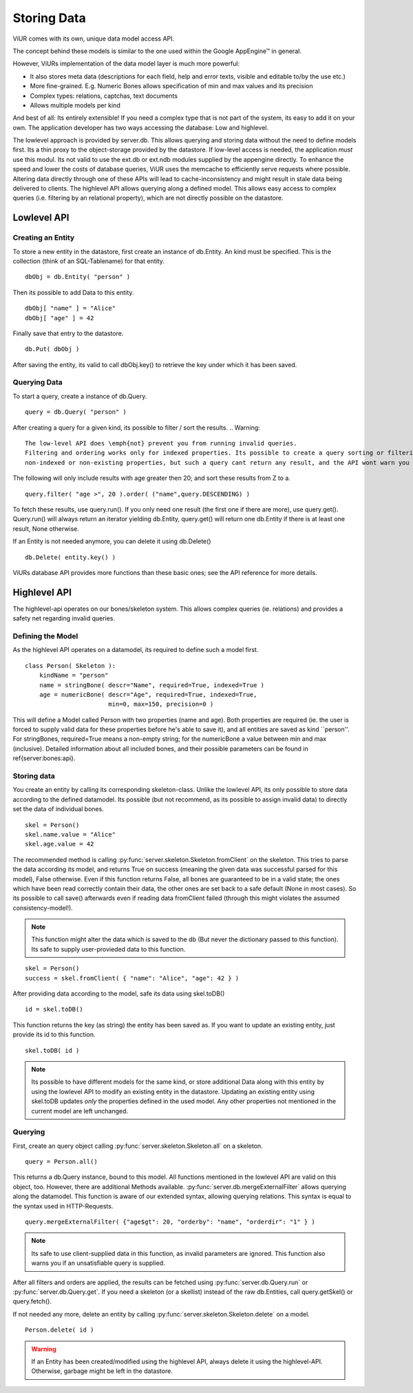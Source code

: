 Storing Data
==============

ViUR comes with its own, unique data model access API.

The concept behind these models is similar to the one used within the Google AppEngine™ in general.

However, ViURs implementation of the data model layer is much more powerful:

- It also stores meta data (descriptions for each field, help and error texts, visible and editable to/by the use etc.)
- More fine-grained. E.g. Numeric Bones allows specification of min and max values and its precision
- Complex types: relations, captchas, text documents
- Allows multiple models per kind

And best of all: Its entirely extensible! If you need a complex type that is not part of the system, its easy to add it on your own.
The application developer has two ways accessing the database: Low and highlevel.

The lowlevel approach is provided by server.db. This allows querying and storing data without the need to define models
first. Its a thin proxy to the object-storage provided by the datastore. If low-level access is needed, the application
*must* use this modul. Its not valid to use the ext.db or ext.ndb modules supplied by the appengine directly. To
enhance the speed and lower the costs of database queries, ViUR uses the memcache to efficiently serve requests where possible.
Altering data directly through one of these APIs will lead to cache-inconsistency and might result in stale data being delivered
to clients. The highlevel API allows querying along a defined model. This allows easy access to complex queries (i.e. filtering by
an relational property), which are not directly possible on the datastore.

Lowlevel API
-------------

Creating an Entity
^^^^^^^^^^^^^^^^^^^

To store a new entity in the datastore, first create an instance of db.Entity.
An kind must be specified. This is the collection (think of an SQL-Tablename) for that entity.
::

   dbObj = db.Entity( "person" )


Then its possible to add Data to this entity.

::

   dbObj[ "name" ] = "Alice"
   dbObj[ "age" ] = 42

Finally save that entry to the datastore.

::

   db.Put( dbObj )


After saving the entity, its valid to call dbObj.key() to retrieve the key under which it has been saved.

Querying Data
^^^^^^^^^^^^^^
To start a query, create a instance of db.Query.

::

   query = db.Query( "person" )

After creating a query for a given kind, its possible to filter / sort the results.
.. Warning::
    The low-level API does \emph{not} prevent you from running invalid queries.
    Filtering and ordering works only for indexed properties. Its possible to create a query sorting or filtering the result-set by
    non-indexed or non-existing properties, but such a query cant return any result, and the API wont warn you in such a case.

The following will only include results with age greater then 20; and sort these results from Z to a.

::

   query.filter( "age >", 20 ).order( ("name",query.DESCENDING) )


To fetch these results, use query.run(). If you only need one result (the first one if there are more), use query.get().
Query.run() will always return an iterator yielding db.Entity, query.get() will return one db.Entity if there is at least one result,
None otherwise.

If an Entity is not needed anymore, you can delete it using db.Delete()
::

   db.Delete( entity.key() )


ViURs database API provides more functions than these basic ones; see the API reference for more details.

Highlevel API
---------------

The highlevel-api operates on our bones/skeleton system. This allows complex queries (ie. relations) and provides a safety net regarding invalid queries.

Defining the Model
^^^^^^^^^^^^^^^^^^

As the highlevel API operates on a datamodel, its required to define such a model first.

::

    class Person( Skeleton ):
        kindName = "person"
        name = stringBone( descr="Name", required=True, indexed=True )
        age = numericBone( descr="Age", required=True, indexed=True,
                           min=0, max=150, precision=0 )


This will define a Model called Person with two properties (name and age). Both properties are required (ie. the user is forced to supply valid
data for these properties before he's able to save it), and all entities are saved as kind ``person''.
For stringBones, required=True means a non-empty string; for the numericBone a value between min and max (inclusive).
Detailed information about all included bones, and their possible parameters can be found in \ref{server:bones:api}.

Storing data
^^^^^^^^^^^^

You create an entity by calling its corresponding skeleton-class.
Unlike the lowlevel API, its only possible to store data according to the defined datamodel.
Its possible (but not recommend, as its possible to assign invalid data) to directly set the data of individual bones.

::

    skel = Person()
    skel.name.value = "Alice"
    skel.age.value = 42


The recommended method is calling :py:func:`server.skeleton.Skeleton.fromClient` on the skeleton.
This tries to parse the data according its model, and returns True on success (meaning the given data was successful parsed for this model), False otherwise.
Even if this function returns False, all bones are guaranteed to be in a valid state; the ones which have been read correctly contain their data,
the other ones are set back to a safe default (None in most cases).
So its possible to call save() afterwards even if reading data fromClient failed (through this might violates the assumed consistency-model!).

.. Note::
    This function might alter the data which is saved to the db (But never the dictionary passed to this function). Its safe to supply user-provieded data
    to this function.

::

    skel = Person()
    success = skel.fromClient( { "name": "Alice", "age": 42 } )


After providing data according to the model, safe its data using skel.toDB()

::

    id = skel.toDB()

This function returns the key (as string) the entity has been saved as.
If you want to update an existing entity, just provide its id to this function.

::

    skel.toDB( id )

.. Note::
    Its possible to have different models for the same kind, or store additional Data along with this entity by using
    the lowlevel API to modify an existing entity in the datastore. Updating an existing entity using skel.toDB updates
    *only* the properties defined in the used model. Any other properties not mentioned in the current model are
    left unchanged.

Querying
^^^^^^^^

First, create an query object calling :py:func:`server.skeleton.Skeleton.all` on a skeleton.

::

    query = Person.all()

This returns a db.Query instance, bound to this model.
All functions mentioned in the lowlevel API are valid on this object, too. However, there are additional Methods available.
:py:func:`server.db.mergeExternalFilter` allows querying along the datamodel.
This function is aware of our extended syntax, allowing querying relations. This syntax is equal to the syntax used in
HTTP-Requests.

::

    query.mergeExternalFilter( {"age$gt": 20, "orderby": "name", "orderdir": "1" } )

.. Note::
    Its safe to use client-supplied data in this function, as invalid parameters are ignored.
    This function also warns you if an unsatisfiable query is supplied.

After all filters and orders are applied, the results can be fetched using :py:func:`server.db.Query.run` or :py:func:`server.db.Query.get`.
If you need a skeleton (or a skellist) instead of the raw db.Entities, call query.getSkel() or query.fetch().

If not needed any more, delete an entity by calling :py:func:`server.skeleton.Skeleton.delete` on a model.

::

    Person.delete( id )

.. Warning::
    If an Entity has been created/modified using the highlevel API, always delete it using the highlevel-API.
    Otherwise, garbage might be left in the datastore.

